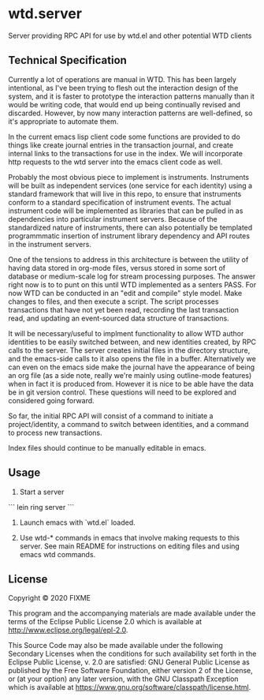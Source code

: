 * wtd.server

  Server providing RPC API for use by wtd.el and other potential WTD
  clients

** Technical Specification

   Currently a lot of operations are manual in WTD.  This has been
   largely intentional, as I've been trying to flesh out the
   interaction design of the system, and it is faster to prototype the
   interaction patterns manually than it would be writing code, that
   would end up being continually revised and discarded.  However, by
   now many interaction patterns are well-defined, so it's appropriate
   to automate them.

   In the current emacs lisp client code some functions are provided
   to do things like create journal entries in the transaction
   journal, and create internal links to the transactions for use in
   the index. We will incorporate http requests to the wtd server into
   the emacs client code as well.

   Probably the most obvious piece to implement is instruments.
   Instruments will be built as independent services (one service for
   each identity) using a standard framework that will live in this
   repo, to ensure that instruments conform to a standard
   specification of instrument events.  The actual instrument code
   will be implemented as libraries that can be pulled in as
   dependencies into particular instrument servers.  Because of the
   standardized nature of instruments, there can also potentially be
   templated programmmatic insertion of instrument library dependency
   and API routes in the instrument servers.

   One of the tensions to address in this architecture is between the
   utility of having data stored in org-mode files, versus stored in
   some sort of database or medium-scale log for stream processing
   purposes.  The answer right now is to to punt on this until WTD
   implemented as a senters PASS.  For now WTD can be conducted in an
   "edit and compile" style model.  Make changes to files, and then
   execute a script.  The script processes transactions that have not
   yet been read, recording the last transaction read, and updating an
   event-sourced data structure of transactions.

   It will be necessary/useful to implment functionality to allow WTD
   author identities to be easily switched between, and new identities
   created, by RPC calls to the server.  The server creates initial
   files in the directory structure, and the emacs-side calls to it
   also opens the file in a buffer. Alternatively we can even on the
   emacs side make the journal have the appearance of being an org
   file (as a side note, really we're mainly using outline-mode
   features) when in fact it is produced from.  However it is nice to
   be able have the data be in git version control.  These questions
   will need to be explored and considered going forward.

   So far, the initial RPC API will consist of a command to initiate a
   project/identity, a command to switch between identities, and a
   command to process new transactions.

   Index files should continue to be manually editable in emacs.

** Usage

   1. Start a server

   ```
   lein ring server
   ```

   2. Launch emacs with `wtd.el` loaded.

   3. Use wtd-* commands in emacs that involve making requests to this
      server.  See main README for instructions on editing files and
      using emacs wtd commands.

** License

Copyright © 2020 FIXME

This program and the accompanying materials are made available under the
terms of the Eclipse Public License 2.0 which is available at
http://www.eclipse.org/legal/epl-2.0.

This Source Code may also be made available under the following Secondary
Licenses when the conditions for such availability set forth in the Eclipse
Public License, v. 2.0 are satisfied: GNU General Public License as published by
the Free Software Foundation, either version 2 of the License, or (at your
option) any later version, with the GNU Classpath Exception which is available
at https://www.gnu.org/software/classpath/license.html.
